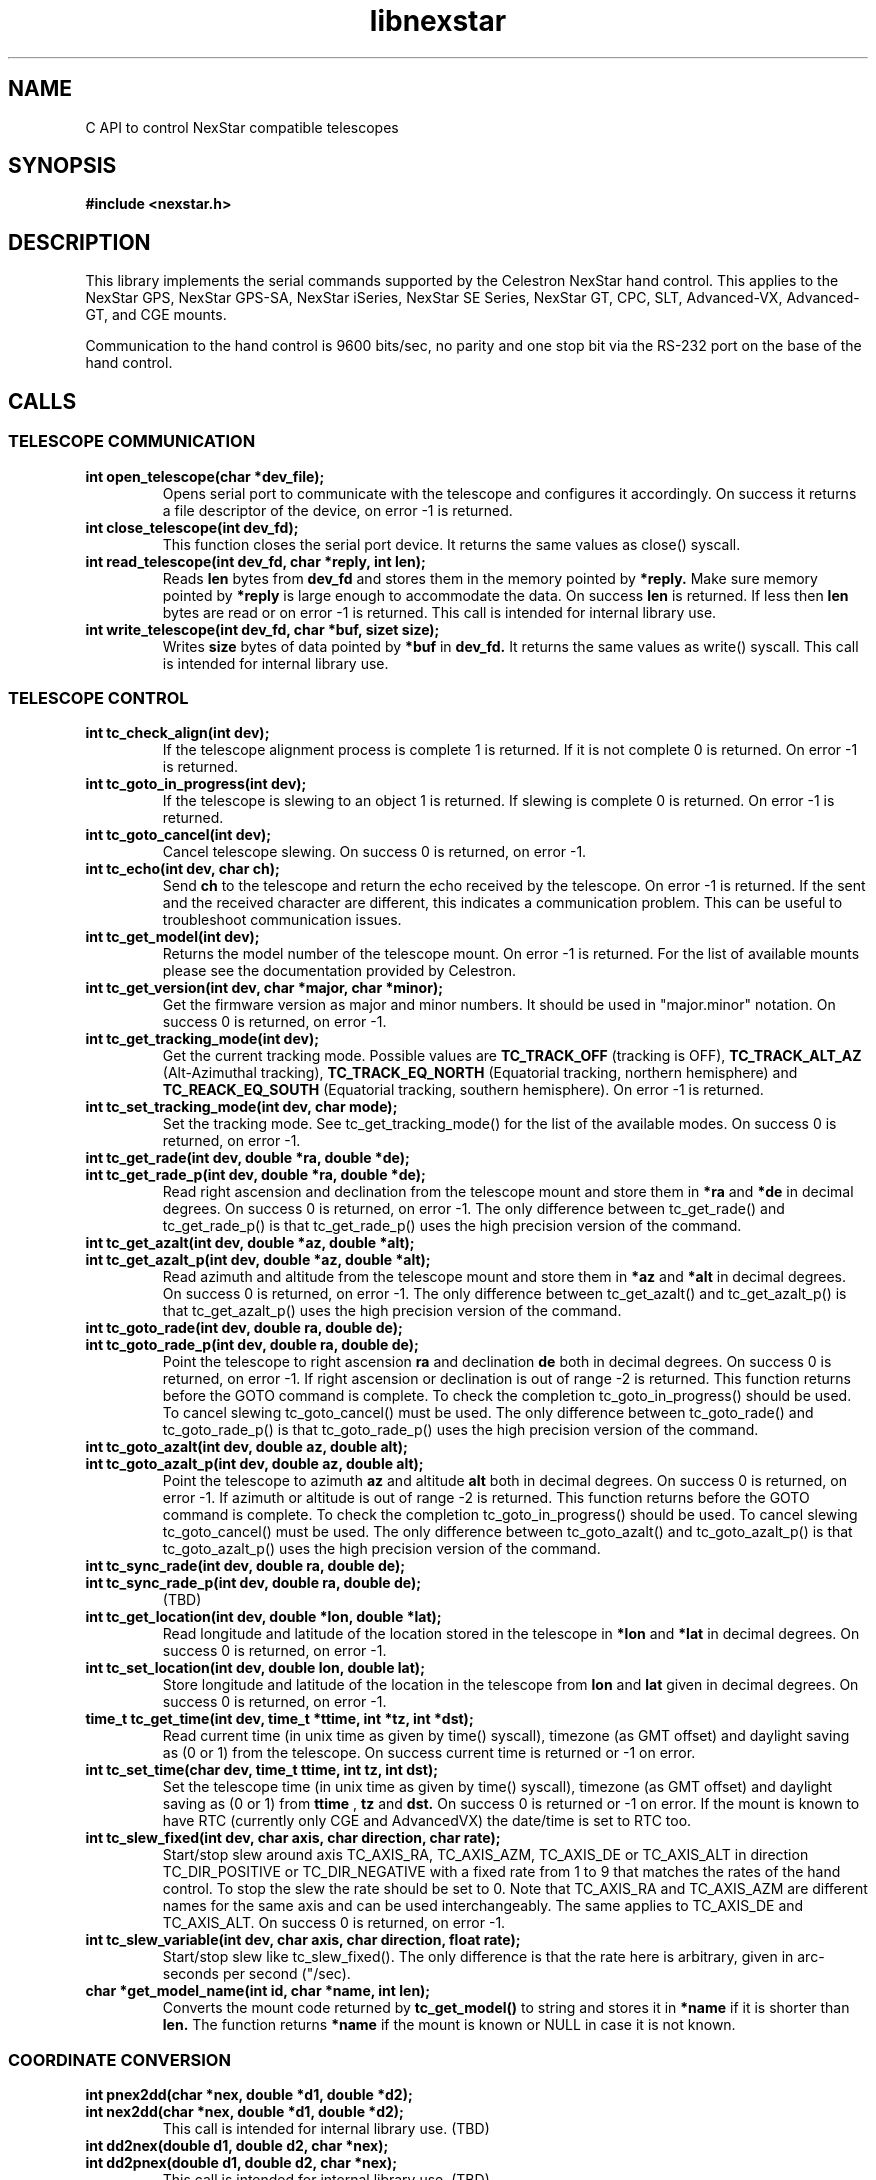 .\" -*- nroff -*-
.TH libnexstar 7 "September 2013" "libnexstar(7)" "libnexstar manual page"
.SH NAME
C API to control NexStar compatible telescopes
.SH SYNOPSIS
.B #include <nexstar.h>

.SH DESCRIPTION
This library implements the serial commands supported by the Celestron
NexStar hand control. This applies to the NexStar GPS, NexStar GPS-SA,
NexStar iSeries, NexStar SE Series, NexStar GT, CPC, SLT, Advanced-VX,
Advanced-GT, and CGE mounts.

Communication to the hand control is 9600 bits/sec, no parity and one
stop bit via the RS-232 port on the base of the hand control.
.SH CALLS

.SS TELESCOPE COMMUNICATION
.TP
.B int open_telescope(char *dev_file);
Opens serial port to communicate with the telescope and configures it accordingly.
On success it returns a file descriptor of the device, on error -1 is returned.
.TP
.B int close_telescope(int dev_fd);
This function closes the serial port device. It returns the same values as close() syscall.
.TP
.B int read_telescope(int dev_fd, char *reply, int len);
Reads
.B len
bytes from
.B dev_fd
and stores them in the memory pointed by
.B *reply.
Make sure memory pointed by
.B *reply
is large enough to accommodate the data.
On success
.B len
is returned. If less then
.B len
bytes are read or on error -1 is returned.
This call is intended for internal library use.
.TP
.B int write_telescope(int dev_fd, char *buf, sizet size);
Writes
.B size
bytes of data pointed by
.B *buf
in
.B dev_fd.
It returns the same values as write() syscall.
This call is intended for internal library use.

.SS TELESCOPE CONTROL
.TP
.B int tc_check_align(int dev);
If the telescope alignment process is complete 1 is returned. If it is not complete 0 is returned.
On error -1 is returned.
.TP
.B int tc_goto_in_progress(int dev);
If the telescope is slewing to an object 1 is returned. If slewing is complete 0 is returned.
On error -1 is returned.
.TP
.B int tc_goto_cancel(int dev);
Cancel telescope slewing. On success 0 is returned, on error -1.
.TP
.B int tc_echo(int dev, char ch);
Send
.B ch
to the telescope and return the echo received by the telescope. On error -1 is returned.
If the sent and the received character are different, this indicates a communication problem. This can be useful to
troubleshoot communication issues.
.TP
.B int tc_get_model(int dev);
Returns the model number of the telescope mount. On error -1 is returned. For the list of available mounts please see the
documentation provided by Celestron.
.TP
.B int tc_get_version(int dev, char *major, char *minor);
Get the firmware version as major and minor numbers. It should be used in "major.minor" notation.
On success 0 is returned, on error -1.
.TP
.B int tc_get_tracking_mode(int dev);
Get the current tracking mode. Possible values are
.B TC_TRACK_OFF
(tracking is OFF),
.B TC_TRACK_ALT_AZ
(Alt-Azimuthal tracking),
.B TC_TRACK_EQ_NORTH
(Equatorial tracking, northern hemisphere) and
.B TC_REACK_EQ_SOUTH
(Equatorial tracking, southern hemisphere). On error -1 is returned.
.TP
.B int tc_set_tracking_mode(int dev, char mode);
Set the tracking mode. See tc_get_tracking_mode() for the list of the available modes. On success 0 is returned, on error -1.
.TP
.B int tc_get_rade(int dev, double *ra, double *de);
.TP
.B int tc_get_rade_p(int dev, double *ra, double *de);
Read right ascension and declination from the telescope mount and store them in
.B *ra
and
.B *de
in decimal degrees. On success 0 is returned, on error -1.
The only difference between tc_get_rade() and tc_get_rade_p() is that tc_get_rade_p() uses the high precision
version of the command.
.TP
.B int tc_get_azalt(int dev, double *az, double *alt);
.TP
.B int tc_get_azalt_p(int dev, double *az, double *alt);
Read azimuth and altitude from the telescope mount and store them in
.B *az
and
.B *alt
in decimal degrees. On success 0 is returned, on error -1.
The only difference between tc_get_azalt() and tc_get_azalt_p() is that tc_get_azalt_p() uses the high precision
version of the command.
.TP
.B int tc_goto_rade(int dev, double ra, double de);
.TP
.B int tc_goto_rade_p(int dev, double ra, double de);
Point the telescope to right ascension
.B ra
and declination
.B de
both in decimal degrees. On success 0 is returned, on error -1. If right ascension or declination is out of range -2 is returned.
This function returns before the GOTO command is complete. To check the completion tc_goto_in_progress() should be used. To cancel
slewing tc_goto_cancel() must be used.
The only difference between tc_goto_rade() and tc_goto_rade_p() is that tc_goto_rade_p() uses the high precision
version of the command.
.TP
.B int tc_goto_azalt(int dev, double az, double alt);
.TP
.B int tc_goto_azalt_p(int dev, double az, double alt);
Point the telescope to azimuth
.B az
and altitude
.B alt
both in decimal degrees. On success 0 is returned, on error -1. If azimuth or altitude is out of range -2 is returned.
This function returns before the GOTO command is complete. To check the completion tc_goto_in_progress() should be used. To cancel
slewing tc_goto_cancel() must be used.
The only difference between tc_goto_azalt() and tc_goto_azalt_p() is that tc_goto_azalt_p() uses the high precision
version of the command.
.TP
.B int tc_sync_rade(int dev, double ra, double de);
.TP
.B int tc_sync_rade_p(int dev, double ra, double de);
(TBD)
.TP
.B int tc_get_location(int dev, double *lon, double *lat);
Read longitude and latitude of the location stored in the telescope in
.B *lon
and
.B *lat
in decimal degrees. On success 0 is returned, on error -1.
.TP
.B int tc_set_location(int dev, double lon, double lat);
Store longitude and latitude of the location in the telescope from 
.B lon
and
.B lat
given in decimal degrees. On success 0 is returned, on error -1.
.TP
.B time_t tc_get_time(int dev, time_t *ttime, int *tz, int *dst);
Read current time (in unix time as given by time() syscall), timezone (as GMT offset) and daylight saving as 
(0 or 1) from the telescope. On success current time is returned or -1 on error.
.TP
.B int tc_set_time(char dev, time_t ttime, int tz, int dst);
Set the telescope time (in unix time as given by time() syscall), timezone (as GMT offset) and daylight saving as 
(0 or 1) from
.B ttime
,
.B tz
and
.B dst. 
On success 0 is returned or -1 on error. If the mount is known to have RTC (currently only CGE and AdvancedVX) the date/time is set to RTC too. 
.TP
.B int tc_slew_fixed(int dev, char axis, char direction, char rate);
Start/stop slew around axis TC_AXIS_RA, TC_AXIS_AZM, TC_AXIS_DE or TC_AXIS_ALT 
in direction TC_DIR_POSITIVE or TC_DIR_NEGATIVE with a fixed rate from 1 to 9 
that matches the rates of the hand control. To stop the slew the rate should be 
set to 0. Note that TC_AXIS_RA and TC_AXIS_AZM are different names for the same axis
and can be used interchangeably. The same applies to TC_AXIS_DE and TC_AXIS_ALT.
On success 0 is returned, on error -1.
.TP
.B int tc_slew_variable(int dev, char axis, char direction, float rate);
Start/stop slew like tc_slew_fixed(). The only difference is that the rate
here is arbitrary, given in arc-seconds per second ("/sec).
.TP
.B char *get_model_name(int id, char *name, int len);
Converts the mount code returned by
.B tc_get_model()
to string and stores it in
.B *name
if it is shorter than
.B len.
The function returns
.B *name
if the mount is known or NULL in case it is not known.

.SS COORDINATE CONVERSION
.TP
.B int pnex2dd(char *nex, double *d1, double *d2);
.TP
.B int nex2dd(char *nex, double *d1, double *d2);
This call is intended for internal library use. (TBD)
.TP
.B int dd2nex(double d1, double d2, char *nex);
.TP
.B int dd2pnex(double d1, double d2, char *nex);
This call is intended for internal library use. (TBD)

.SH EXAMPLE
.PP
.RS 0
#include <stdio.h>
.RS 0
#include <nexstar.h>
.RS 0

.RS 0
int main(int argc, char *argv[]) {
.RS 0

.RS 0
        int dev = open_telescope("/dev/ttyUSB0");
.RS 0
        if (dev < 0) {
.RS 0
                printf("Can not open device.\\n");
.RS 0
                return 1;
.RS 0
        }
.RS 0

.RS 0
        /* check if the telescope is aligned */
.RS 0
        int aligned = tc_check_align(dev);
.RS 0
        if (aligned < 0) {
.RS 0
                printf("Communication error.\\n");
.RS 0
                close_telescope(dev);
.RS 0
                return 1;
.RS 0
        }
.RS 0
        if (!aligned) {
.RS 0
                printf("Telescope is not aligned. Please align it!\\n");
.RS 0
                close_telescope(dev);
.RS 0
                return 1;
.RS 0
        }
.RS 0
        printf("Telescope is aligned.\\n");
.RS 0

.RS 0
        /* Get the Right Ascension and Declination from the telescope */
.RS 0
        double ra, de;
.RS 0
        if (tc_get_rade_p(dev, &ra, &de)) {
.RS 0
                printf("Communication error.\\n");
.RS 0
                close_telescope(dev);
.RS 0
                return 1;
.RS 0
        }
.RS 0
        printf("Telescope coordinates are:\\n");
.RS 0
        printf("RA = %f, DE = %f\\n", ra, de);
.RS 0

.RS 0
        close_telescope(dev);
.RS 0
}

.SH SEE ALSO
deg2str(8)

For more information about the NexStar commands please refer to the original
protocol specification described here:
http://www.celestron.com/c3/images/files/downloads/1154108406_nexstarcommprot.pdf

.SH AUTHORS
Created by Rumen G.Bogdanovski <rumen@skyarchive.org>
.SH BUGS
If you find any, please send bug reports to rumen@skyarchive.org
